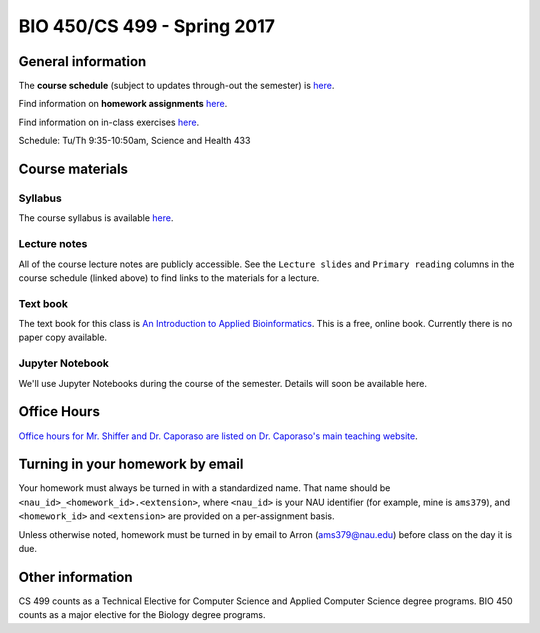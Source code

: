 ==========================================================================================
BIO 450/CS 499 - Spring 2017
==========================================================================================

General information
===================

The **course schedule** (subject to updates through-out the semester) is `here <https://docs.google.com/spreadsheets/d/13-73oi5fLKcLZ5hrWBQJ-aClhzTqjbfA1Mh7EW-A9kg/pubhtml?gid=0&single=true>`_.

Find information on **homework assignments** `here <./homework_assignments.html>`_.

Find information on in-class exercises `here <./in_class_assignments.html>`_.

Schedule: Tu/Th 9:35-10:50am, Science and Health 433

Course materials
================

Syllabus
--------

The course syllabus is available `here <https://docs.google.com/document/d/1V5mzElIMZSTqnPXQFeUzt6qFb_tAW2bprCsFKvIQHg8/pub>`_.

Lecture notes
-------------

All of the course lecture notes are publicly accessible. See the ``Lecture slides`` and ``Primary reading`` columns in the course schedule (linked above) to find links to the materials for a lecture.

Text book
---------

The text book for this class is `An Introduction to Applied Bioinformatics <http://readIAB.org>`_. This is a free, online book. Currently there is no paper copy available.

Jupyter Notebook
----------------

We'll use Jupyter Notebooks during the course of the semester. Details will soon be available here.

Office Hours
============

`Office hours for Mr. Shiffer and Dr. Caporaso are listed on Dr. Caporaso's main teaching website <http://caporasolab.us/teaching/#office-hours>`_.

Turning in your homework by email
=================================

Your homework must always be turned in with a standardized name. That name should be ``<nau_id>_<homework_id>.<extension>``, where ``<nau_id>`` is your NAU identifier (for example, mine is ``ams379``), and ``<homework_id>`` and ``<extension>`` are provided on a per-assignment basis.

Unless otherwise noted, homework must be turned in by email to Arron (ams379@nau.edu) before class on the day it is due.

Other information
=================

CS 499 counts as a Technical Elective for Computer Science and Applied Computer Science degree programs. BIO 450 counts as a major elective for the Biology degree programs.
